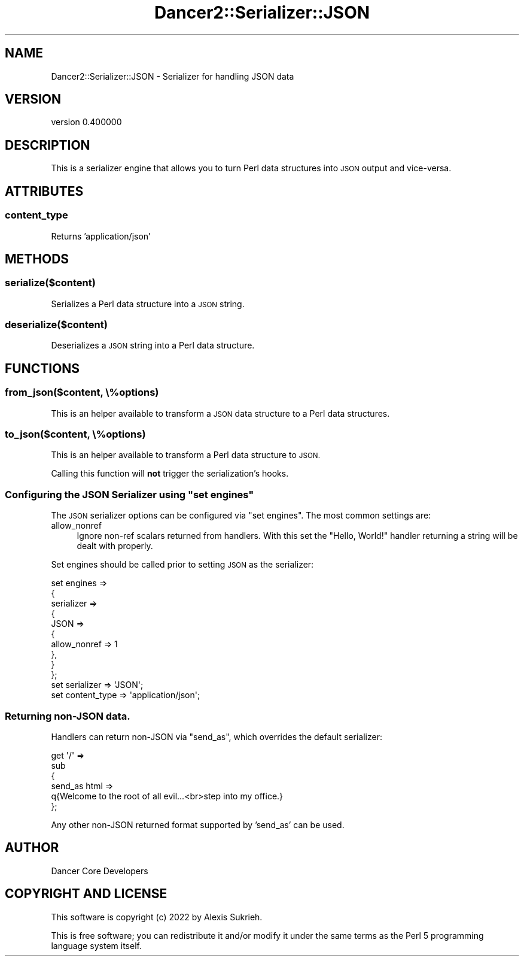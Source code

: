 .\" Automatically generated by Pod::Man 4.12 (Pod::Simple 3.40)
.\"
.\" Standard preamble:
.\" ========================================================================
.de Sp \" Vertical space (when we can't use .PP)
.if t .sp .5v
.if n .sp
..
.de Vb \" Begin verbatim text
.ft CW
.nf
.ne \\$1
..
.de Ve \" End verbatim text
.ft R
.fi
..
.\" Set up some character translations and predefined strings.  \*(-- will
.\" give an unbreakable dash, \*(PI will give pi, \*(L" will give a left
.\" double quote, and \*(R" will give a right double quote.  \*(C+ will
.\" give a nicer C++.  Capital omega is used to do unbreakable dashes and
.\" therefore won't be available.  \*(C` and \*(C' expand to `' in nroff,
.\" nothing in troff, for use with C<>.
.tr \(*W-
.ds C+ C\v'-.1v'\h'-1p'\s-2+\h'-1p'+\s0\v'.1v'\h'-1p'
.ie n \{\
.    ds -- \(*W-
.    ds PI pi
.    if (\n(.H=4u)&(1m=24u) .ds -- \(*W\h'-12u'\(*W\h'-12u'-\" diablo 10 pitch
.    if (\n(.H=4u)&(1m=20u) .ds -- \(*W\h'-12u'\(*W\h'-8u'-\"  diablo 12 pitch
.    ds L" ""
.    ds R" ""
.    ds C` ""
.    ds C' ""
'br\}
.el\{\
.    ds -- \|\(em\|
.    ds PI \(*p
.    ds L" ``
.    ds R" ''
.    ds C`
.    ds C'
'br\}
.\"
.\" Escape single quotes in literal strings from groff's Unicode transform.
.ie \n(.g .ds Aq \(aq
.el       .ds Aq '
.\"
.\" If the F register is >0, we'll generate index entries on stderr for
.\" titles (.TH), headers (.SH), subsections (.SS), items (.Ip), and index
.\" entries marked with X<> in POD.  Of course, you'll have to process the
.\" output yourself in some meaningful fashion.
.\"
.\" Avoid warning from groff about undefined register 'F'.
.de IX
..
.nr rF 0
.if \n(.g .if rF .nr rF 1
.if (\n(rF:(\n(.g==0)) \{\
.    if \nF \{\
.        de IX
.        tm Index:\\$1\t\\n%\t"\\$2"
..
.        if !\nF==2 \{\
.            nr % 0
.            nr F 2
.        \}
.    \}
.\}
.rr rF
.\" ========================================================================
.\"
.IX Title "Dancer2::Serializer::JSON 3"
.TH Dancer2::Serializer::JSON 3 "2022-03-14" "perl v5.30.1" "User Contributed Perl Documentation"
.\" For nroff, turn off justification.  Always turn off hyphenation; it makes
.\" way too many mistakes in technical documents.
.if n .ad l
.nh
.SH "NAME"
Dancer2::Serializer::JSON \- Serializer for handling JSON data
.SH "VERSION"
.IX Header "VERSION"
version 0.400000
.SH "DESCRIPTION"
.IX Header "DESCRIPTION"
This is a serializer engine that allows you to turn Perl data structures into
\&\s-1JSON\s0 output and vice-versa.
.SH "ATTRIBUTES"
.IX Header "ATTRIBUTES"
.SS "content_type"
.IX Subsection "content_type"
Returns 'application/json'
.SH "METHODS"
.IX Header "METHODS"
.SS "serialize($content)"
.IX Subsection "serialize($content)"
Serializes a Perl data structure into a \s-1JSON\s0 string.
.SS "deserialize($content)"
.IX Subsection "deserialize($content)"
Deserializes a \s-1JSON\s0 string into a Perl data structure.
.SH "FUNCTIONS"
.IX Header "FUNCTIONS"
.SS "from_json($content, \e%options)"
.IX Subsection "from_json($content, %options)"
This is an helper available to transform a \s-1JSON\s0 data structure to a Perl data structures.
.SS "to_json($content, \e%options)"
.IX Subsection "to_json($content, %options)"
This is an helper available to transform a Perl data structure to \s-1JSON.\s0
.PP
Calling this function will \fBnot\fR trigger the serialization's hooks.
.ie n .SS "Configuring the \s-1JSON\s0 Serializer using ""set engines"""
.el .SS "Configuring the \s-1JSON\s0 Serializer using \f(CWset engines\fP"
.IX Subsection "Configuring the JSON Serializer using set engines"
The \s-1JSON\s0 serializer options can be configured via \f(CW\*(C`set engines\*(C'\fR. The most
common settings are:
.IP "allow_nonref" 4
.IX Item "allow_nonref"
Ignore non-ref scalars returned from handlers. With this set the \*(L"Hello, World!\*(R"
handler returning a string will be dealt with properly.
.PP
Set engines should be called prior to setting \s-1JSON\s0 as the serializer:
.PP
.Vb 10
\& set engines =>
\& {
\&     serializer =>
\&     {
\&         JSON =>
\&         {
\&            allow_nonref => 1
\&         },
\&     }
\& };
\&
\& set serializer      => \*(AqJSON\*(Aq;
\& set content_type    => \*(Aqapplication/json\*(Aq;
.Ve
.SS "Returning non-JSON data."
.IX Subsection "Returning non-JSON data."
Handlers can return non-JSON via \f(CW\*(C`send_as\*(C'\fR, which overrides the default serializer:
.PP
.Vb 6
\& get \*(Aq/\*(Aq =>
\& sub
\& {
\&     send_as html =>
\&     q{Welcome to the root of all evil...<br>step into my office.}
\& };
.Ve
.PP
Any other non-JSON returned format supported by 'send_as' can be used.
.SH "AUTHOR"
.IX Header "AUTHOR"
Dancer Core Developers
.SH "COPYRIGHT AND LICENSE"
.IX Header "COPYRIGHT AND LICENSE"
This software is copyright (c) 2022 by Alexis Sukrieh.
.PP
This is free software; you can redistribute it and/or modify it under
the same terms as the Perl 5 programming language system itself.
